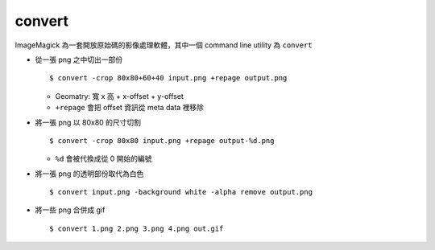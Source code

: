 ===============================================================================
convert
===============================================================================
ImageMagick 為一套開放原始碼的影像處理軟體，其中一個 command line utility 為 ``convert``

* 從一張 png 之中切出一部份 ::

    $ convert -crop 80x80+60+40 input.png +repage output.png

  - Geomatry: 寬 x 高 + x-offset + y-offset
  - ``+repage`` 會把 offset 資訊從 meta data 裡移除

* 將一張 png 以 80x80 的尺寸切割 ::

    $ convert -crop 80x80 input.png +repage output-%d.png

  - ``%d`` 會被代換成從 0 開始的編號

* 將一張 png 的透明部份取代為白色 ::

    $ convert input.png -background white -alpha remove output.png

* 將一些 png 合併成 gif ::

    $ convert 1.png 2.png 3.png 4.png out.gif
